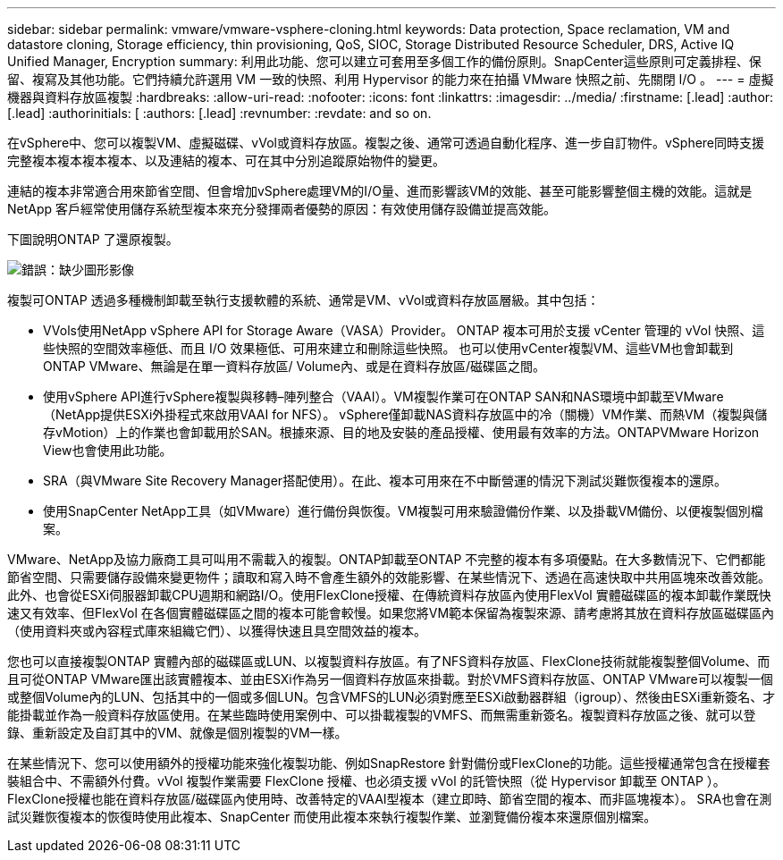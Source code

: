 ---
sidebar: sidebar 
permalink: vmware/vmware-vsphere-cloning.html 
keywords: Data protection, Space reclamation, VM and datastore cloning, Storage efficiency, thin provisioning, QoS, SIOC, Storage Distributed Resource Scheduler, DRS, Active IQ Unified Manager, Encryption 
summary: 利用此功能、您可以建立可套用至多個工作的備份原則。SnapCenter這些原則可定義排程、保留、複寫及其他功能。它們持續允許選用 VM 一致的快照、利用 Hypervisor 的能力來在拍攝 VMware 快照之前、先關閉 I/O 。 
---
= 虛擬機器與資料存放區複製
:hardbreaks:
:allow-uri-read: 
:nofooter: 
:icons: font
:linkattrs: 
:imagesdir: ../media/
:firstname: [.lead]
:author: [.lead]
:authorinitials: [
:authors: [.lead]
:revnumber: 
:revdate: and so on.


在vSphere中、您可以複製VM、虛擬磁碟、vVol或資料存放區。複製之後、通常可透過自動化程序、進一步自訂物件。vSphere同時支援完整複本複本複本複本、以及連結的複本、可在其中分別追蹤原始物件的變更。

連結的複本非常適合用來節省空間、但會增加vSphere處理VM的I/O量、進而影響該VM的效能、甚至可能影響整個主機的效能。這就是 NetApp 客戶經常使用儲存系統型複本來充分發揮兩者優勢的原因：有效使用儲存設備並提高效能。

下圖說明ONTAP 了還原複製。

image:vsphere_ontap_image5.png["錯誤：缺少圖形影像"]

複製可ONTAP 透過多種機制卸載至執行支援軟體的系統、通常是VM、vVol或資料存放區層級。其中包括：

* VVols使用NetApp vSphere API for Storage Aware（VASA）Provider。  ONTAP 複本可用於支援 vCenter 管理的 vVol 快照、這些快照的空間效率極低、而且 I/O 效果極低、可用來建立和刪除這些快照。  也可以使用vCenter複製VM、這些VM也會卸載到ONTAP VMware、無論是在單一資料存放區/ Volume內、或是在資料存放區/磁碟區之間。
* 使用vSphere API進行vSphere複製與移轉–陣列整合（VAAI）。VM複製作業可在ONTAP SAN和NAS環境中卸載至VMware（NetApp提供ESXi外掛程式來啟用VAAI for NFS）。  vSphere僅卸載NAS資料存放區中的冷（關機）VM作業、而熱VM（複製與儲存vMotion）上的作業也會卸載用於SAN。根據來源、目的地及安裝的產品授權、使用最有效率的方法。ONTAPVMware Horizon View也會使用此功能。
* SRA（與VMware Site Recovery Manager搭配使用）。在此、複本可用來在不中斷營運的情況下測試災難恢復複本的還原。
* 使用SnapCenter NetApp工具（如VMware）進行備份與恢復。VM複製可用來驗證備份作業、以及掛載VM備份、以便複製個別檔案。


VMware、NetApp及協力廠商工具可叫用不需載入的複製。ONTAP卸載至ONTAP 不完整的複本有多項優點。在大多數情況下、它們都能節省空間、只需要儲存設備來變更物件；讀取和寫入時不會產生額外的效能影響、在某些情況下、透過在高速快取中共用區塊來改善效能。此外、也會從ESXi伺服器卸載CPU週期和網路I/O。使用FlexClone授權、在傳統資料存放區內使用FlexVol 實體磁碟區的複本卸載作業既快速又有效率、但FlexVol 在各個實體磁碟區之間的複本可能會較慢。如果您將VM範本保留為複製來源、請考慮將其放在資料存放區磁碟區內（使用資料夾或內容程式庫來組織它們）、以獲得快速且具空間效益的複本。

您也可以直接複製ONTAP 實體內部的磁碟區或LUN、以複製資料存放區。有了NFS資料存放區、FlexClone技術就能複製整個Volume、而且可從ONTAP VMware匯出該實體複本、並由ESXi作為另一個資料存放區來掛載。對於VMFS資料存放區、ONTAP VMware可以複製一個或整個Volume內的LUN、包括其中的一個或多個LUN。包含VMFS的LUN必須對應至ESXi啟動器群組（igroup）、然後由ESXi重新簽名、才能掛載並作為一般資料存放區使用。在某些臨時使用案例中、可以掛載複製的VMFS、而無需重新簽名。複製資料存放區之後、就可以登錄、重新設定及自訂其中的VM、就像是個別複製的VM一樣。

在某些情況下、您可以使用額外的授權功能來強化複製功能、例如SnapRestore 針對備份或FlexClone的功能。這些授權通常包含在授權套裝組合中、不需額外付費。vVol 複製作業需要 FlexClone 授權、也必須支援 vVol 的託管快照（從 Hypervisor 卸載至 ONTAP ）。FlexClone授權也能在資料存放區/磁碟區內使用時、改善特定的VAAI型複本（建立即時、節省空間的複本、而非區塊複本）。  SRA也會在測試災難恢復複本的恢復時使用此複本、SnapCenter 而使用此複本來執行複製作業、並瀏覽備份複本來還原個別檔案。
